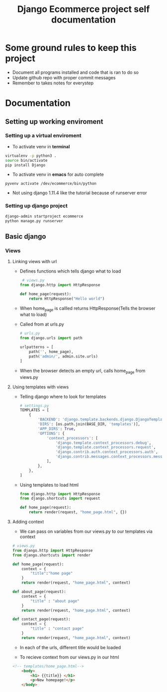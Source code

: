#+TITLE:  Django Ecommerce project self documentation

* Some ground rules to keep this project
- Document all programs installed and code that is ran to do so
- Update github repo with proper commit messages
- Remember to takes notes for everystep

* Documentation
** Setting up working enviroment
*** Setting up a virtual enviroment
- To activate venv in *terminal*
#+BEGIN_SRC bash
 virtualenv -p python3 .
 source bin/activate
 pip install Django
#+END_SRC

- To activate venv in *emacs* for auto complete
#+BEGIN_SRC elisp
 pyvenv activate /dev/ecommerce/bin/python
#+END_SRC

+ Not using django 1.11.4 like the tutorial because of runserver error
*** Setting up django project
#+BEGIN_SRC bash
django-admin startproject ecommerce
python manage.py runserver
#+END_SRC

** Basic django
*** Views
**** Linking views with url
- Defines functions which tells django what to load
 #+BEGIN_SRC python
 # views.py
from django.http import HttpResponse

def home_page(request):
    return HttpResponse("Hello world")
 #+END_SRC
- When home_page is callled returns HttpResponse(Tells the browser what to load)

- Called from at urls.py
  #+BEGIN_SRC python
# urls.py
from django.urls import path

urlpatterns = [
    path('', home_page),
    path('admin/', admin.site.urls)
]
  #+END_SRC
- When the browser detects an empty url, calls home_page from views.py

**** Using templates with views
- Telling django where to look for templates
 #+BEGIN_SRC python
# settings.py
TEMPLATES = [
    {
        'BACKEND': 'django.template.backends.django.DjangoTemplates',
        'DIRS': [os.path.join(BASE_DIR, 'templates')],
        'APP_DIRS': True,
        'OPTIONS': {
            'context_processors': [
                'django.template.context_processors.debug',
                'django.template.context_processors.request',
                'django.contrib.auth.context_processors.auth',
                'django.contrib.messages.context_processors.messages',
            ],
        },
    },
]
 #+END_SRC

- Using templates to load html
 #+BEGIN_SRC python
from django.http import HttpResponse
from django.shortcuts import request

def home_page(request):
    return render(request, "home_page.html", {})
 #+END_SRC
**** Adding context
- We can pass on variables from our views.py to our templates via context
#+BEGIN_SRC python
# views.py
from django.http import HttpResponse
from django.shortcuts import render

def home_page(request):
    context = {
        "title":"home page"
    }
    return render(request, "home_page.html", context)

def about_page(request):
    context = {
        "title" : "about page"
    }
    return render(request, "home_page.html", context)

def contact_page(request):
    context = {
        "title" : "contact page"
    }
    return render(request, "home_page.html", context)
#+END_SRC
- In each of the urls, different title would be loaded

- To recieve context from our views.py in our html
#+BEGIN_SRC html
<!-- templates/home_page.html-->
    <body>
        <h1> {{title}} </h1>
        <p>New homepage!</p>
    </body>
#+END_SRC
